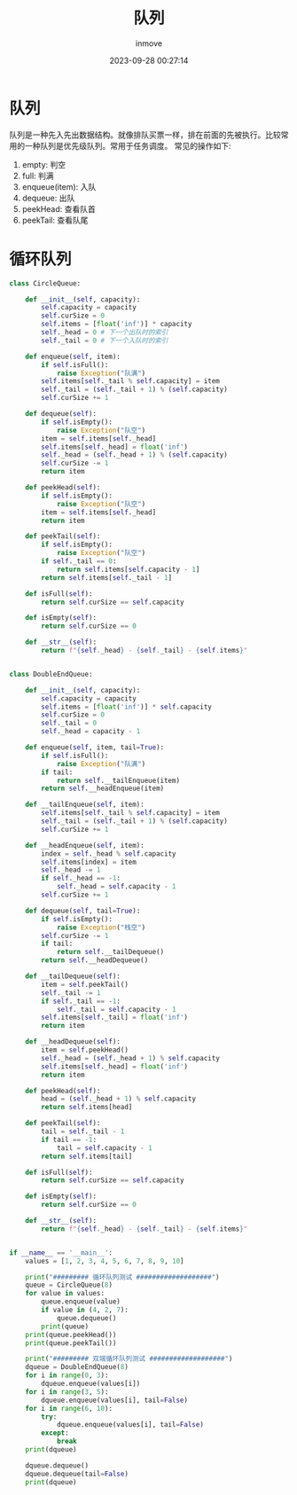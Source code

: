 #+TITLE: 队列
#+DATE: 2023-09-28 00:27:14
#+DISPLAY: t
#+STARTUP: indent
#+OPTIONS: toc:10
#+AUTHOR: inmove
#+KEYWORDS: 数据结构 队列
#+CATEGORIES: 队列 数据结构

* 队列
  队列是一种先入先出数据结构。就像排队买票一样，排在前面的先被执行。比较常用的一种队列是优先级队列。常用于任务调度。
  常见的操作如下:
  1. empty: 判空
  2. full: 判满
  3. enqueue(item): 入队
  4. dequeue: 出队
  5. peekHead: 查看队首
  6. peekTail: 查看队尾

* 循环队列
#+begin_src python
  class CircleQueue:

      def __init__(self, capacity):
          self.capacity = capacity
          self.curSize = 0
          self.items = [float('inf')] * capacity
          self._head = 0 # 下一个出队时的索引
          self._tail = 0 # 下一个入队时的索引

      def enqueue(self, item):
          if self.isFull():
              raise Exception("队满")
          self.items[self._tail % self.capacity] = item
          self._tail = (self._tail + 1) % (self.capacity)
          self.curSize += 1

      def dequeue(self):
          if self.isEmpty():
              raise Exception("队空")
          item = self.items[self._head]
          self.items[self._head] = float('inf')
          self._head = (self._head + 1) % (self.capacity)
          self.curSize -= 1
          return item

      def peekHead(self):
          if self.isEmpty():
              raise Exception("队空")
          item = self.items[self._head]
          return item

      def peekTail(self):
          if self.isEmpty():
              raise Exception("队空")
          if self._tail == 0:
              return self.items[self.capacity - 1]
          return self.items[self._tail - 1]

      def isFull(self):
          return self.curSize == self.capacity

      def isEmpty(self):
          return self.curSize == 0

      def __str__(self):
          return f"{self._head} - {self._tail} - {self.items}"


  class DoubleEndQueue:

      def __init__(self, capacity):
          self.capacity = capacity
          self.items = [float('inf')] * self.capacity
          self.curSize = 0
          self._tail = 0
          self._head = capacity - 1

      def enqueue(self, item, tail=True):
          if self.isFull():
              raise Exception("队满")
          if tail:
              return self.__tailEnqueue(item)
          return self.__headEnqueue(item)

      def __tailEnqueue(self, item):
          self.items[self._tail % self.capacity] = item
          self._tail = (self._tail + 1) % (self.capacity)
          self.curSize += 1

      def __headEnqueue(self, item):
          index = self._head % self.capacity
          self.items[index] = item
          self._head -= 1
          if self._head == -1:
              self._head = self.capacity - 1
          self.curSize += 1

      def dequeue(self, tail=True):
          if self.isEmpty():
              raise Exception("栈空")
          self.curSize -= 1
          if tail:
              return self.__tailDequeue()
          return self.__headDequeue()

      def __tailDequeue(self):
          item = self.peekTail()
          self._tail -= 1
          if self._tail == -1:
              self._tail = self.capacity - 1
          self.items[self._tail] = float('inf')
          return item

      def __headDequeue(self):
          item = self.peekHead()
          self._head = (self._head + 1) % self.capacity
          self.items[self._head] = float('inf')
          return item

      def peekHead(self):
          head = (self._head + 1) % self.capacity
          return self.items[head]

      def peekTail(self):
          tail = self._tail - 1
          if tail == -1:
              tail = self.capacity - 1
          return self.items[tail]

      def isFull(self):
          return self.curSize == self.capacity

      def isEmpty(self):
          return self.curSize == 0

      def __str__(self):
          return f"{self._head} - {self._tail} - {self.items}"


  if __name__ == '__main__':
      values = [1, 2, 3, 4, 5, 6, 7, 8, 9, 10]

      print("######### 循环队列测试 ###################")
      queue = CircleQueue(8)
      for value in values:
          queue.enqueue(value)
          if value in (4, 2, 7):
              queue.dequeue()
          print(queue)
      print(queue.peekHead())
      print(queue.peekTail())

      print("######### 双端循环队列测试 ###################")
      dqueue = DoubleEndQueue(8)
      for i in range(0, 3):
          dqueue.enqueue(values[i])
      for i in range(3, 5):
          dqueue.enqueue(values[i], tail=False)
      for i in range(6, 10):
          try:
              dqueue.enqueue(values[i], tail=False)
          except:
              break
      print(dqueue)

      dqueue.dequeue()
      dqueue.dequeue(tail=False)
      print(dqueue)
#+end_src
